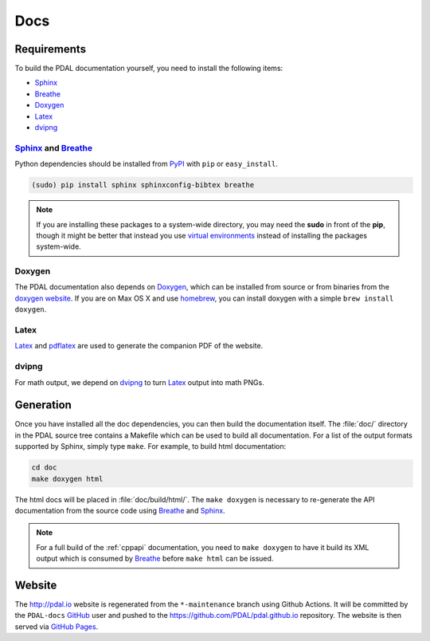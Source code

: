 .. _development_docs:

================================================================================
Docs
================================================================================


Requirements
================================================================================

To build the PDAL documentation yourself, you need to install the following
items:

* Sphinx_
* Breathe_
* `Doxygen`_
* `Latex`_
* `dvipng`_

.. _`dvipng`: https://en.wikipedia.org/wiki/Dvipng
.. _`Latex`: https://en.wikipedia.org/wiki/LaTeX
.. _`pdflatex`: https://www.tug.org/applications/pdftex/

Sphinx_ and Breathe_
--------------------------------------------------------------------------------

Python dependencies should be installed from PyPI_ with ``pip`` or
``easy_install``.

.. code-block:: bash

    (sudo) pip install sphinx sphinxconfig-bibtex breathe

.. note::

    If you are installing these packages to a system-wide directory, you may need
    the **sudo** in front of the **pip**, though it might be better that instead
    you use `virtual environments`_ instead of installing the packages system-wide.

Doxygen
--------------------------------------------------------------------------------

The PDAL documentation also depends on `Doxygen`_, which can be installed from
source or from binaries from the `doxygen website
<http://www.stack.nl/~dimitri/doxygen/download.html>`_.  If you are on Max OS X
and use `homebrew`_, you can install doxygen with a simple ``brew install
doxygen``.

Latex
--------------------------------------------------------------------------------

`Latex`_ and `pdflatex`_ are used to generate the companion PDF of the website.

dvipng
--------------------------------------------------------------------------------

For math output, we depend on `dvipng`_ to turn `Latex`_ output into math PNGs.

Generation
================================================================================

Once you have installed all the doc dependencies, you can then build the
documentation itself.  The :file:`doc/` directory in the PDAL source tree
contains a Makefile which can be used to build all documentation.  For a list
of the output formats supported by Sphinx, simply type ``make``.  For example,
to build html documentation:

.. code-block:: bash

    cd doc
    make doxygen html

The html docs will be placed in :file:`doc/build/html/`.  The ``make doxygen``
is necessary to re-generate the API documentation from the source code using
`Breathe`_ and `Sphinx`_.


.. note::

    For a full build of the :ref:`cppapi` documentation, you need to
    ``make doxygen`` to have it build its XML output which is consumed
    by `Breathe`_ before ``make html`` can be issued.


Website
================================================================================

The http://pdal.io website is regenerated from the ``*-maintenance`` branch using
Github Actions. It will be committed by the ``PDAL-docs`` `GitHub`_ user and pushed
to the https://github.com/PDAL/pdal.github.io repository. The website
is then served via `GitHub Pages`_.


.. _`GitHub Pages`: https://pages.github.com/
.. _`GitHub`: http://github.com/PDAL/PDAL
.. _Sphinx: http://sphinx-doc.org/
.. _Breathe: https://github.com/michaeljones/breathe
.. _virtual environments: https://pypi.python.org/pypi/virtualenv
.. _pypi: https://pypi.python.org/pypi
.. _Doxygen: http://www.stack.nl/~dimitri/doxygen/
.. _homebrew: http://mxcl.github.io/homebrew/
